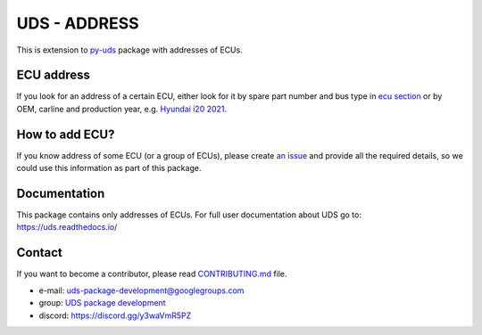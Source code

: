 *************
UDS - ADDRESS
*************

|LatestVersion| |PythonVersions| |PyPIStatus| |TotalDownloads| |MonthlyDownloads| |Licence|

This is extension to `py-uds`_ package with addresses of ECUs.


ECU address
-----------
If you look for an address of a certain ECU, either look for it by spare part number and bus type in
`ecu section <https://github.com/mdabrowski1990/uds-address/tree/main/uds_address/ecu>`_
or by OEM, carline and production year, e.g.
`Hyundai i20 2021 <https://github.com/mdabrowski1990/uds-address/tree/main/uds_address/hyundai/i20/year_2021>`_.


How to add ECU?
---------------
If you know address of some ECU (or a group of ECUs), please create
`an issue <https://github.com/mdabrowski1990/uds-address/issues/new?template=01_add_ecu.md>`_
and provide all the required details, so we could use this information as part of this package.


Documentation
-------------
This package contains only addresses of ECUs. For full user documentation about UDS go to: https://uds.readthedocs.io/


Contact
-------
If you want to become a contributor, please read `CONTRIBUTING.md`_ file.

- e-mail: uds-package-development@googlegroups.com
- group: `UDS package development`_
- discord: https://discord.gg/y3waVmR5PZ

.. _CONTRIBUTING.md: https://github.com/mdabrowski1990/uds-ecu-address/blob/main/CONTRIBUTING.md

.. _UDS package development: https://groups.google.com/g/uds-package-development/about

.. _py-uds: https://github.com/mdabrowski1990/uds


.. |LatestVersion| image:: https://img.shields.io/pypi/v/py-uds-address.svg
   :target: https://pypi.python.org/pypi/py-uds-address
   :alt: The latest Version of UDS package

.. |PythonVersions| image:: https://img.shields.io/pypi/pyversions/py-uds-address.svg
   :target: https://pypi.python.org/pypi/py-uds-address/
   :alt: Supported Python versions

.. |PyPIStatus| image:: https://img.shields.io/pypi/status/py-uds-address.svg
   :target: https://pypi.python.org/pypi/py-uds-address/
   :alt: PyPI status

.. |TotalDownloads| image:: https://pepy.tech/badge/py-uds-address
   :target: https://pepy.tech/project/py-uds-address
   :alt: Total PyPI downloads

.. |MonthlyDownloads| image:: https://pepy.tech/badge/py-uds-address/month
   :target: https://pepy.tech/project/py-uds-address
   :alt: Monthly PyPI downloads

.. |Licence| image:: https://img.shields.io/badge/License-MIT-blue.svg
   :target: https://lbesson.mit-license.org/
   :alt: License Type
